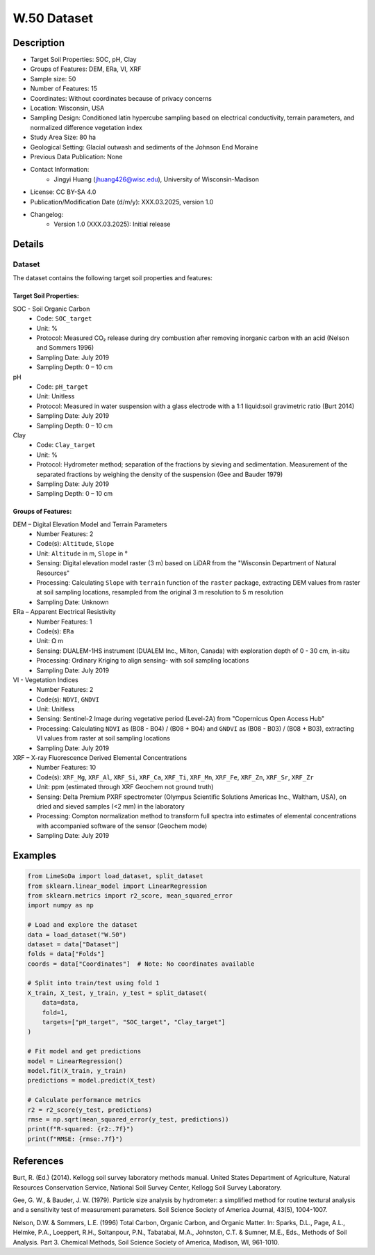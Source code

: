 W.50 Dataset
============

Description
-----------
* Target Soil Properties: SOC, pH, Clay
* Groups of Features: DEM, ERa, VI, XRF
* Sample size: 50 
* Number of Features: 15
* Coordinates: Without coordinates because of privacy concerns
* Location: Wisconsin, USA
* Sampling Design: Conditioned latin hypercube sampling based on electrical conductivity, terrain parameters, and normalized difference vegetation index
* Study Area Size: 80 ha
* Geological Setting: Glacial outwash and sediments of the Johnson End Moraine
* Previous Data Publication: None
* Contact Information:
    * Jingyi Huang (jhuang426@wisc.edu), University of Wisconsin-Madison
* License: CC BY-SA 4.0
* Publication/Modification Date (d/m/y): XXX.03.2025, version 1.0
* Changelog:
    * Version 1.0 (XXX.03.2025): Initial release

Details
-------

Dataset
^^^^^^^
The dataset contains the following target soil properties and features:

Target Soil Properties:
""""""""""""""""""""""

SOC - Soil Organic Carbon
    * Code: ``SOC_target``
    * Unit: %
    * Protocol: Measured CO₂ release during dry combustion after removing inorganic carbon with an acid (Nelson and Sommers 1996)
    * Sampling Date: July 2019
    * Sampling Depth: 0 – 10 cm

pH
    * Code: ``pH_target``
    * Unit: Unitless
    * Protocol: Measured in water suspension with a glass electrode with a 1:1 liquid:soil gravimetric ratio (Burt 2014)
    * Sampling Date: July 2019
    * Sampling Depth: 0 – 10 cm

Clay
    * Code: ``Clay_target``
    * Unit: %
    * Protocol: Hydrometer method; separation of the fractions by sieving and sedimentation. Measurement of the separated fractions by weighing the density of the suspension (Gee and Bauder 1979)
    * Sampling Date: July 2019
    * Sampling Depth: 0 – 10 cm

Groups of Features:
"""""""""""""""""

DEM – Digital Elevation Model and Terrain Parameters
    * Number Features: 2
    * Code(s): ``Altitude``, ``Slope``
    * Unit: ``Altitude`` in m, ``Slope`` in °
    * Sensing: Digital elevation model raster (3 m) based on LiDAR from the "Wisconsin Department of Natural Resources"
    * Processing: Calculating ``Slope`` with ``terrain`` function of the ``raster`` package, extracting DEM values from raster at soil sampling locations, resampled from the original 3 m resolution to 5 m resolution
    * Sampling Date: Unknown

ERa – Apparent Electrical Resistivity
    * Number Features: 1
    * Code(s): ``ERa``
    * Unit: Ω m
    * Sensing: DUALEM-1HS instrument (DUALEM Inc., Milton, Canada) with exploration depth of 0 - 30 cm, in-situ
    * Processing: Ordinary Kriging to align sensing- with soil sampling locations
    * Sampling Date: July 2019

VI - Vegetation Indices
    * Number Features: 2
    * Code(s): ``NDVI``, ``GNDVI``
    * Unit: Unitless
    * Sensing: Sentinel-2 Image during vegetative period (Level-2A) from "Copernicus Open Access Hub"
    * Processing: Calculating ``NDVI`` as (B08 - B04) / (B08 + B04) and ``GNDVI`` as (B08 - B03) / (B08 + B03), extracting VI values from raster at soil sampling locations
    * Sampling Date: July 2019

XRF – X-ray Fluorescence Derived Elemental Concentrations
    * Number Features: 10
    * Code(s): ``XRF_Mg``, ``XRF_Al``, ``XRF_Si``, ``XRF_Ca``, ``XRF_Ti``, ``XRF_Mn``, ``XRF_Fe``, ``XRF_Zn``, ``XRF_Sr``, ``XRF_Zr``
    * Unit: ppm (estimated through XRF Geochem not ground truth)
    * Sensing: Delta Premium PXRF spectrometer (Olympus Scientific Solutions Americas Inc., Waltham, USA), on dried and sieved samples (<2 mm) in the laboratory
    * Processing: Compton normalization method to transform full spectra into estimates of elemental concentrations with accompanied software of the sensor (Geochem mode)
    * Sampling Date: July 2019

Examples
--------

.. code-block:: python

    from LimeSoDa import load_dataset, split_dataset
    from sklearn.linear_model import LinearRegression
    from sklearn.metrics import r2_score, mean_squared_error
    import numpy as np

    # Load and explore the dataset
    data = load_dataset("W.50")
    dataset = data["Dataset"]
    folds = data["Folds"]
    coords = data["Coordinates"]  # Note: No coordinates available

    # Split into train/test using fold 1
    X_train, X_test, y_train, y_test = split_dataset(
        data=data,
        fold=1,
        targets=["pH_target", "SOC_target", "Clay_target"]
    )

    # Fit model and get predictions
    model = LinearRegression()
    model.fit(X_train, y_train)
    predictions = model.predict(X_test)

    # Calculate performance metrics
    r2 = r2_score(y_test, predictions)
    rmse = np.sqrt(mean_squared_error(y_test, predictions))
    print(f"R-squared: {r2:.7f}")
    print(f"RMSE: {rmse:.7f}")

References
----------

Burt, R. (Ed.) (2014). Kellogg soil survey laboratory methods manual. United States Department of Agriculture, Natural Resources Conservation Service, National Soil Survey Center, Kellogg Soil Survey Laboratory.

Gee, G. W., & Bauder, J. W. (1979). Particle size analysis by hydrometer: a simplified method for routine textural analysis and a sensitivity test of measurement parameters. Soil Science Society of America Journal, 43(5), 1004-1007.

Nelson, D.W. & Sommers, L.E. (1996) Total Carbon, Organic Carbon, and Organic Matter. In: Sparks, D.L., Page, A.L., Helmke, P.A., Loeppert, R.H., Soltanpour, P.N., Tabatabai, M.A., Johnston, C.T. & Sumner, M.E., Eds., Methods of Soil Analysis. Part 3. Chemical Methods, Soil Science Society of America, Madison, WI, 961-1010.
